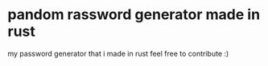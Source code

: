 * pandom rassword generator made in rust

my password generator that i made in rust
feel free to contribute :)
